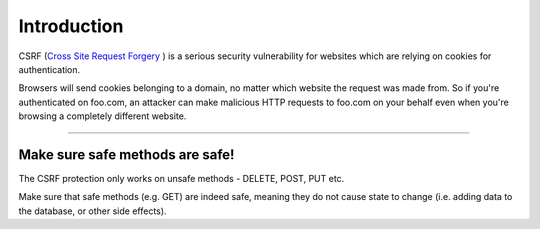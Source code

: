 Introduction
============

CSRF (`Cross Site Request Forgery <https://owasp.org/www-community/attacks/csrf>`_ )
is a serious security vulnerability for websites which are relying on cookies
for authentication.

Browsers will send cookies belonging to a domain, no matter which website the
request was made from. So if you're authenticated on foo.com, an attacker can
make malicious HTTP requests to foo.com on your behalf even when you're
browsing a completely different website.

-------------------------------------------------------------------------------

Make sure safe methods are safe!
--------------------------------

The CSRF protection only works on unsafe methods - DELETE, POST, PUT etc.

Make sure that safe methods (e.g. GET) are indeed safe, meaning they do not
cause state to change (i.e. adding data to the database, or other side
effects).
